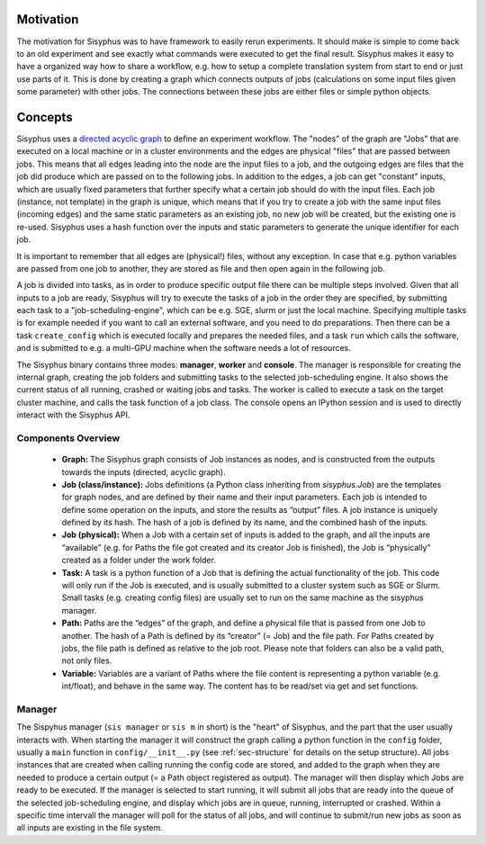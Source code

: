 ==========
Motivation
==========

The motivation for Sisyphus was to have framework to easily rerun experiments.
It should make is simple to come back to an old experiment and see exactly what commands were executed to get the final result.
Sisyphus makes it easy to have a organized way how to share a workflow, e.g. how to setup a complete translation system from start to end or just use parts of it.
This is done by creating a graph which connects outputs of jobs (calculations on some input files given some parameter) with other jobs.
The connections between these jobs are either files or simple python objects.

========
Concepts
========

Sisyphus uses a `directed acyclic graph <https://en.wikipedia.org/wiki/Directed_acyclic_graph>`_ to define an experiment workflow.
The "nodes" of the graph are "Jobs" that are executed on a local machine or in a cluster environments and the edges are physical "files"
that are passed between jobs.
This means that all edges leading into the node are the input files to a job, and the outgoing edges are files that the job
did produce which are passed on to the following jobs.
In addition to the edges, a job can get "constant" inputs, which are usually fixed parameters that further specify what a certain
job should do with the input files.
Each job (instance, not template) in the graph is unique,
which means that if you try to create a job with the same input files (incoming edges) and the same static parameters as an existing job,
no new job will be created, but the existing one is re-used.
Sisyphus uses a hash function over the inputs and static parameters to generate the unique identifier for each job.

It is important to remember that all edges are (physical!) files, without any exception.
In case that e.g. python variables are passed from one job to another, they are stored as file and then open again in the following job.

A job is divided into tasks, as in order to produce specific output file there can be multiple steps involved.
Given that all inputs to a job are ready, Sisyphus will try to execute the tasks of a job in the order they are specified,
by submitting each task to a "job-scheduling-engine", which can be e.g. SGE, slurm or just the local machine.
Specifying multiple tasks is for example needed if you want to call an external software, and you need to do preparations.
Then there can be a task ``create_config`` which is executed locally and prepares the needed files,
and a task ``run`` which calls the software, and is submitted to e.g. a multi-GPU machine when the software needs a lot of resources.

The Sisyphus binary contains three modes: **manager**, **worker** and **console**.
The manager is responsible for creating the internal graph, creating the job folders and submitting tasks to the selected job-scheduling engine.
It also shows the current status of all running, crashed or waiting jobs and tasks.
The worker is called to execute a task on the target cluster machine, and calls the task function of a job class.
The console opens an IPython session and is used to directly interact with the Sisyphus API.


Components Overview
-------------------

 - **Graph:** The Sisyphus graph consists of Job instances as nodes, and is constructed from the outputs towards the inputs (directed, acyclic graph).
 - **Job (class/instance):** Jobs definitions (a Python class inheriting from `sisyphus.Job`) are the templates for graph nodes, and are defined by their name and their input parameters. Each job is intended to define some operation on the inputs, and store the results as “output” files. A job instance is uniquely defined by its hash. The hash of a job is defined by its name, and the combined hash of the inputs.
 - **Job (physical):** When a Job with a certain set of inputs is added to the graph, and all the inputs are “available” (e.g. for Paths the file got created and its creator Job is finished), the Job is “physically” created as a folder under the work folder.
 - **Task:** A task is a python function of a Job that is defining the actual functionality of the job. This code will only run if the Job is executed, and is usually submitted to a cluster system such as SGE or Slurm. Small tasks (e.g. creating config files) are usually set to run on the same machine as the sisyphus manager.
 - **Path:** Paths are the “edges” of the graph, and define a physical file that is passed from one Job to another. The hash of a Path is defined by its “creator” (= Job) and the file path. For Paths created by jobs, the file path is defined as relative to the job root. Please note that folders can also be a valid path, not only files.
 - **Variable:** Variables are a variant of Paths where the file content is representing a python variable (e.g. int/float), and behave in the same way. The content has to be read/set via get and set functions.

Manager
-------

The Sispyhus manager (``sis manager`` or ``sis m`` in short) is the "heart" of Sisyphus, and the part that the user usually interacts with.
When starting the manager it will construct the graph calling a python function in the ``config`` folder,
usually a ``main`` function in  ``config/__init__.py`` (see :ref:`sec-structure` for details on the setup structure).
All jobs instances that are created when calling running the config code are stored, and added to the graph
when they are needed to produce a certain output (= a Path object registered as output).
The manager will then display which Jobs are ready to be executed.
If the manager is selected to start running, it will submit all jobs that are ready into the queue of the selected
job-scheduling engine, and display which jobs are in queue, running, interrupted or crashed.
Within a specific time intervall the manager will poll for the status of all jobs, and will continue to
submit/run new jobs as soon as all inputs are existing in the file system.

